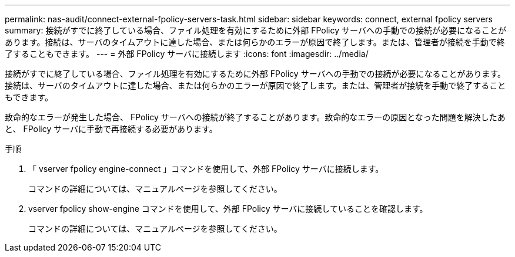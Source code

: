 ---
permalink: nas-audit/connect-external-fpolicy-servers-task.html 
sidebar: sidebar 
keywords: connect, external fpolicy servers 
summary: 接続がすでに終了している場合、ファイル処理を有効にするために外部 FPolicy サーバへの手動での接続が必要になることがあります。接続は、サーバのタイムアウトに達した場合、または何らかのエラーが原因で終了します。または、管理者が接続を手動で終了することもできます。 
---
= 外部 FPolicy サーバに接続します
:icons: font
:imagesdir: ../media/


[role="lead"]
接続がすでに終了している場合、ファイル処理を有効にするために外部 FPolicy サーバへの手動での接続が必要になることがあります。接続は、サーバのタイムアウトに達した場合、または何らかのエラーが原因で終了します。または、管理者が接続を手動で終了することもできます。

致命的なエラーが発生した場合、 FPolicy サーバへの接続が終了することがあります。致命的なエラーの原因となった問題を解決したあと、 FPolicy サーバに手動で再接続する必要があります。

.手順
. 「 vserver fpolicy engine-connect 」コマンドを使用して、外部 FPolicy サーバに接続します。
+
コマンドの詳細については、マニュアルページを参照してください。

. vserver fpolicy show-engine コマンドを使用して、外部 FPolicy サーバに接続していることを確認します。
+
コマンドの詳細については、マニュアルページを参照してください。


